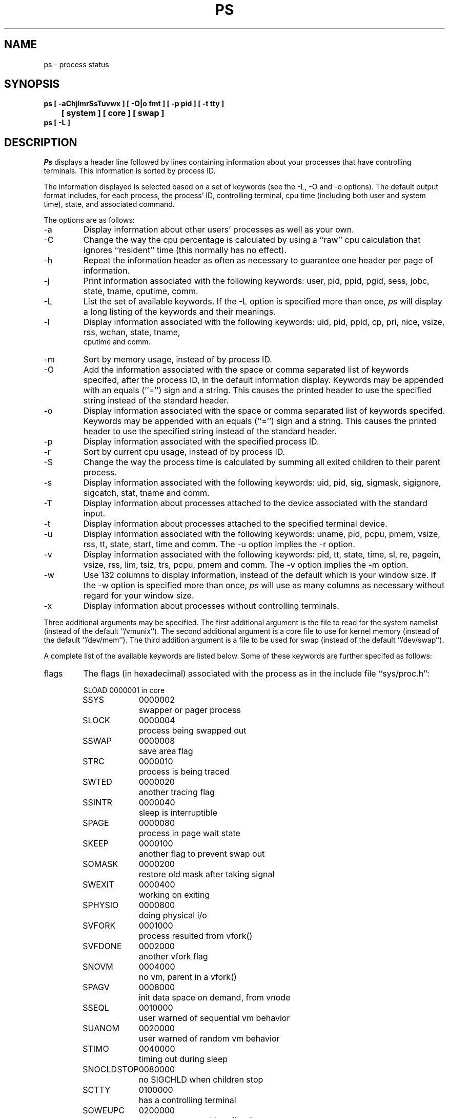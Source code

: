 .\" Copyright (c) 1980, 1990 The Regents of the University of California.
.\" All rights reserved.
.\"
.\" %sccs.include.redist.man%
.\"
.\"     @(#)ps.1	6.9 (Berkeley) %G%
.\"
.TH PS 1 "March 10, 1988"
.UC 4
.SH NAME
ps \- process status
.SH SYNOPSIS
.nf
.ft B
ps [ \-aChjlmrSsTuvwx ] [ \-O|o fmt ] [ \-p pid ] [ \-t tty \]
.br
	[ system ] [ core ] [ swap ]
.br
ps [ \-L ]
.ft R
.fi
.SH DESCRIPTION
.I Ps
displays a header line followed by lines containing information about your
processes that have controlling terminals.
This information is sorted by process ID.
.PP
The information displayed is selected based on a set of keywords (see the
\-L, \-O and \-o options).
The default output format includes, for each process, the process' ID,
controlling terminal, cpu time (including both user and system time),
state, and associated command.
.PP
The options are as follows:
.TP
\-a
Display information about other users' processes as well as your own.
.TP
\-C
Change the way the cpu percentage is calculated by using a ``raw''
cpu calculation that ignores ``resident'' time (this normally has
no effect).
.TP
\-h
Repeat the information header as often as necessary to guarantee one
header per page of information.
.TP
\-j
Print information associated with the following keywords:
user, pid, ppid, pgid, sess, jobc, state, tname, cputime, comm.
.TP
\-L
List the set of available keywords.
If the \-L option is specified more than once,
.I ps
will display a long listing of the keywords and their meanings.
.TP
\-l
Display information associated with the following keywords:
uid, pid, ppid, cp, pri, nice, vsize, rss, wchan, state, tname,
 cputime and comm.
.TP
\-m
Sort by memory usage, instead of by process ID.
.TP
\-O
Add the information associated with the space or comma separated list
of keywords specifed, after the process ID, in the default information
display.
Keywords may be appended with an equals (``='') sign and a string.
This causes the printed header to use the specified string instead of
the standard header.
.TP
\-o
Display information associated with the space or comma separated list
of keywords specifed.
Keywords may be appended with an equals (``='') sign and a string.
This causes the printed header to use the specified string instead of
the standard header.
.TP
\-p
Display information associated with the specified process ID.
.TP
\-r
Sort by current cpu usage, instead of by process ID.
.TP
\-S
Change the way the process time is calculated by summing all exited
children to their parent process.
.TP
\-s
Display information associated with the following keywords:
uid, pid, sig, sigmask, sigignore, sigcatch, stat, tname and comm.
.TP
\-T
Display information about processes attached to the device associated
with the standard input.
.TP
\-t
Display information about processes attached to the specified terminal
device.
.TP
\-u
Display information associated with the following keywords:
uname, pid, pcpu, pmem, vsize, rss, tt, state, start, time and comm.
The \-u option implies the \-r option.
.TP
\-v
Display information associated with the following keywords:
pid, tt, state, time, sl, re, pagein, vsize, rss, lim, tsiz, trs, pcpu,
pmem and comm.
The \-v option implies the \-m option.
.TP
\-w
Use 132 columns to display information, instead of the default which
is your window size.
If the \-w option is specified more than once,
.I ps
will use as many columns as necessary without regard for your window size.
.TP
\-x
Display information about processes without controlling terminals.
.PP
Three additional arguments may be specified.
The first additional argument is the file to read for the system namelist
(instead of the default ``/vmunix'').
The second additional argument is a core file to use for kernel memory
(instead of the default ``/dev/mem'').
The third addition argument is a file to be used for swap
(instead of the default ``/dev/swap'').
.PP
A complete list of the available keywords are listed below.
Some of these keywords are further specifed as follows:
.TP
flags
The flags (in hexadecimal) associated with the process as in
the include file ``sys/proc.h'':
.sp
.nf
.RS
.ta \w'SNOCLDSTOP  'u +\w'0040000  'u
SLOAD	0000001	in core
SSYS	0000002	swapper or pager process
SLOCK	0000004	process being swapped out
SSWAP	0000008	save area flag
STRC	0000010	process is being traced
SWTED	0000020	another tracing flag
SSINTR	0000040	sleep is interruptible
SPAGE	0000080	process in page wait state
SKEEP	0000100	another flag to prevent swap out
SOMASK	0000200	restore old mask after taking signal
SWEXIT	0000400	working on exiting
SPHYSIO	0000800	doing physical i/o
SVFORK	0001000	process resulted from vfork()
SVFDONE	0002000	another vfork flag
SNOVM	0004000	no vm, parent in a vfork()
SPAGV	0008000	init data space on demand, from vnode
SSEQL	0010000	user warned of sequential vm behavior
SUANOM	0020000	user warned of random vm behavior
STIMO	0040000	timing out during sleep
SNOCLDSTOP	0080000	no SIGCHLD when children stop
SCTTY	0100000	has a controlling terminal
SOWEUPC	0200000	owe process an addupc() call at next ast
SSEL	0400000	selecting; wakeup/waiting danger
SEXEC	0800000	process called exec
SHPUX	1000000	HP-UX process (HPUXCOMPAT)
SULOCK	2000000	locked in core after swap error
SPTECHG	4000000	pte's for process have changed
.fi
.RE
.TP
lim
The soft limit on memory used, specified via a call to
.IR setrlimit (2).
.TP
lstart
The time the command started, using the ``%C'' format described in
.IR strftime (3).
.TP
nice
The process scheduling increment (see
.IR setpriority (2)).
.TP
pcpu
The cpu utilization of the process; this is a decaying average over up to
a minute of previous (real) time.
Since the time base over which this is computed varies (since processes may
be very young) it is possible for the sum of all %CPU fields to exceed 100%.
.TP
pmem
The percentage of real memory used by this process.
.TP
rss
the real memory (resident set) size of the process (in 1024 byte units).
.TP
start
The time the command started.
If the command started less than 24 hours ago, the start time is
displayed using the ``%l:ps.1p'' format described in 
.IR strftime (3).
If the command started less than 7 days ago, the start time is
displayed using the ``%a6.9p'' format.
Otherwise, the start time is displayed using the ``%e%b%y'' format.
.TP
state
The state is given by a sequence of letters, e.g., ``RWNA''.
The first letter indicates the run state of the process:
.sp
.PD 0
.RS
.IP D
Marks a process in disk (or other short term, uninterruptable) wait.
.IP I
Marks a process that is idle (sleeping for longer than about 20 seconds).
.IP P
Marks a process in page wait.
.IP R
Marks a runnable process.
.IP S
Marks a process that is sleeping for less than about 20 seconds.
.IP T
Marks a stopped process.
.IP Z
Marks a dead process (a ``zombie'').
.sp
.PP
Additional characters after these, if any, indicate additional state
information:
.sp
.IP +
The process is in the foreground process group of its control terminal.
.IP <
The process has raised CPU scheduling priority.
.IP >
The process has specified a soft limit on memory requirements and is
currently exceeding that limit; such a process is (necessarily) not
swapped.
.IP A
the process has asked for random page replacement (VA_ANOM, from
.IR vadvise (2),
e.g.,
.IR lisp (1)
in a garbage collect).
.IP E
The process is trying to exit.
.IP L
The process has pages locked in core (e.g., for raw I/O).
.IP N
The process has reduced CPU scheduling priority (see
.IR setpriority (2)).
.IP S
The process has asked for FIFO page replacement (VA_SEQL, from
.IR vadvise (2),
e.g., a large image processing program using virtual memory to
sequentially address voluminous data).
.IP s
The process is a session leader.
.IP V
The process is suspended during a vfork.
.IP W
The process is swapped out.
.IP X
The process is being traced or debugged.
.RE
.PD
.TP
tname
An abbreviation for the pathname of the controlling terminal, if any.
The abbreviation consists of the two letters following ``/dev/tty'',
or, for the console, ``co''.
This is followed by a ``-'' if the process can no longer reach that
controlling terminal (i.e., it has been revoked).
.TP
wchan
The event on which the process is waiting (an address in the system).
When printed numerically, the initial part of the address is
trimmed off and the result is printed in hex, e.g., 0x80324000 prints
as 324000.
.PP
When printing a
.I command
format, a process that has exited and has a parent that has not
yet waited for the process (i.e., a zombie) is marked <defunct>,
and a process which is blocked trying to exit is marked <exiting>.
.B Ps
makes an educated guess as to the file name and arguments given when the
process was created by examining memory or the swap area.
The method is inherently somewhat unreliable and in any event a process
is entitled to destroy this information, so the names cannot be depended
on too much.
The
.I ucomm
(accounting) name can, however, be depended on.
.SH "KEYWORDS"
.PD 0
.IP acflag 10 10
accounting flag
.IP command 10
command and arguments
.IP cpu 10
short-term cpu usage factor (for scheduling)
.IP cputime 10
accumulated cpu time (user+system)
.IP flag 10
flags (hexadecimal)
.IP inblock 10
total blocks read
.IP jobc 10
job control count
.IP ktrace 10
tracing flags
.IP ktracep 10
tracing vnode
.IP lim 10
memoryuse limit
.IP logname 10
login name of user who started the process
.IP longtname 10
full name of control terminal
.IP lstart 10
time started
.IP majflt 10
total page faults
.IP minflt 10
total page reclaims
.IP msgrcv 10
total messages received (reads from pipes/sockets)
.IP msgsnd 10
total messages sent (writes on pipes/sockets)
.IP nice 10
nice
.IP nivcsw 10
total involuntary context switches
.IP nsignals 10
total signals taken
.IP nswap 10
total swaps in/out
.IP nvcsw 10
total voluntary context switches
.IP nwchan 10
wait channel (as a number)
.IP oublock 10
total blocks written
.IP p_ru 10
resource usage (valid only for zombie)
.IP paddr 10
swap address
.IP pagein 10
pageins (same as majflt)
.IP pcpu 10
cpu usage (percentage)
.IP pgid 10
process group number
.IP pid 10
process ID
.IP pmem 10
memory usage (percentage)
.IP poip 10
pageouts in progress
.IP ppid 10
parent process ID
.IP pri 10
scheduling priority
.IP re 10
core residency time (in seconds; 127 = infinity)
.IP rgid 10
real group ID
.IP rlink 10
reverse link on run queue, or 0
.IP rss 10
resident set size
.IP rssize 10
resident set size + (text size / text use count)
.IP ruid 10
real user ID
.IP rusage 10
short for the set of keywords minflt, majflt, nswap, inblock, oublock,
msgsnd, msgrcv, nsigs, nvcsw and nivcsw.
.IP ruser 10
user name (from ruid)
.IP sess 10
session pointer
.IP sig 10
pending signals
.IP sigcatch 10
caught signals
.IP sigignore 10
ignored signals
.IP sigmask 10
blocked signals
.IP sl 10
sleep time (in seconds; 127 = infinity)
.IP start 10
time started
.IP state 10
process state (symbolic)
.IP svgid 10
saved gid from a setgid executable
.IP svuid 10
saved uid from a setuid executable
.IP tdev 10
control terminal device number
.IP tname 10
control terminal name (two letter abbreviation)
.IP tpgid 10
control terminal process group ID
.IP trs 10
text resident set size (in Kbytes)
.IP tsession 10
control terminal session pointer
.IP tsiz 10
text size (in Kbytes)
.IP u_procp 10
process pointer
.IP ucomm 10
name to be used for accounting
.IP uid 10
effective user ID
.IP user 10
user name (from uid)
.IP usrpri 10
scheduling priority on return from system call
.IP vsize 10
virtual size (Kbytes)
.IP wchan 10
wait channel (symbolic)
.IP xstat 10
exit or stop status (valid only for stopped or zombie process)
.PD
.SH FILES
.ta \w'/var/run/kvm_vmunix.db  'u
/dev	special files and device names
.br
/dev/drum	default swap device
.br
/dev/kmem	default kernel memory
.br
/var/run/dev.db	/dev name database
.br
/var/run/kvm_vmunix.db	system namelist database
.br
/vmunix	default system namelist
.SH "SEE ALSO"
kill(1), w(1), kvm(3), strftime(3), pstat(8)
.SH BUGS
Things can change while
.I ps
is running; the picture it gives is only a fairly close
approximation to reality.
